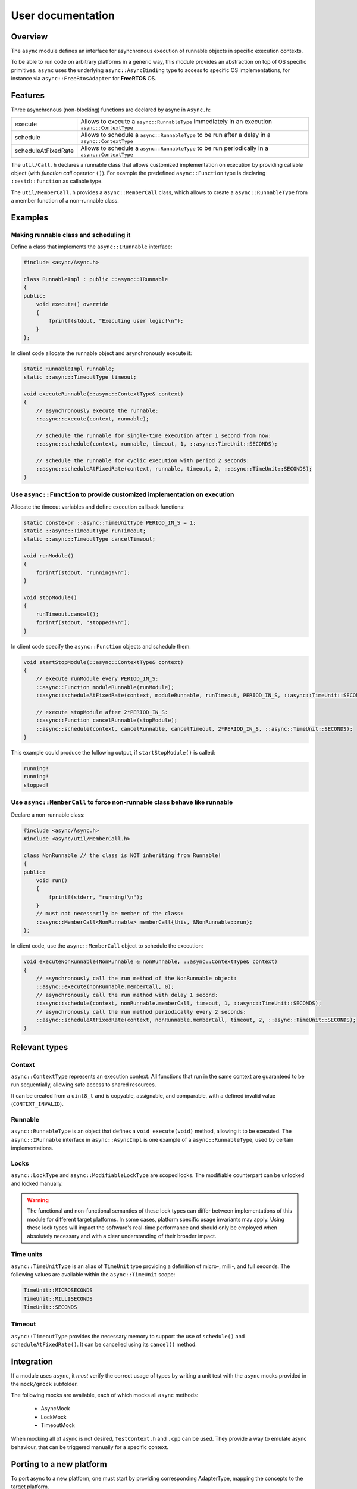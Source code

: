 User documentation
==================

Overview
--------
The ``async`` module defines an interface for asynchronous execution of runnable objects in specific execution contexts.

To be able to run code on arbitrary platforms in a generic way, this module provides an abstraction on top of
OS specific primitives. ``async`` uses the underlying ``async::AsyncBinding`` type to access to specific OS
implementations, for instance via ``async::FreeRtosAdapter`` for **FreeRTOS** OS.

Features
--------
Three asynchronous (non-blocking) functions are declared by async in ``Async.h``:

===================   ==================================================================================
execute               Allows to execute a ``async::RunnableType`` immediately in an execution ``async::ContextType``
schedule              Allows to schedule a ``async::RunnableType`` to be run after a delay in a ``async::ContextType``
scheduleAtFixedRate   Allows to schedule a ``async::RunnableType`` to be run periodically in a ``async::ContextType``
===================   ==================================================================================

The ``util/Call.h`` declares a runnable class that allows customized implementation on execution
by providing callable object (with *function call* operator ``()``).
For example the predefined ``async::Function`` type is declaring ``::estd::function`` as callable type.

The ``util/MemberCall.h`` provides a ``async::MemberCall`` class, which allows to create a ``async::RunnableType``
from a member function of a non-runnable class.

.. _asyncex:

Examples
--------

Making runnable class and scheduling it
+++++++++++++++++++++++++++++++++++++++

Define a class that implements the ``async::IRunnable`` interface:

.. code-block:: cpp

    #include <async/Async.h>

    class RunnableImpl : public ::async::IRunnable
    {
    public:
        void execute() override
        {
            fprintf(stdout, "Executing user logic!\n");
        }
    };

In client code allocate the runnable object and asynchronously execute it:

.. code-block:: cpp

    static RunnableImpl runnable;
    static ::async::TimeoutType timeout;

    void executeRunnable(::async::ContextType& context)
    {
        // asynchronously execute the runnable:
        ::async::execute(context, runnable);

        // schedule the runnable for single-time execution after 1 second from now:
        ::async::schedule(context, runnable, timeout, 1, ::async::TimeUnit::SECONDS);

        // schedule the runnable for cyclic execution with period 2 seconds:
        ::async::scheduleAtFixedRate(context, runnable, timeout, 2, ::async::TimeUnit::SECONDS);
    }

.. _asynCall:

Use ``async::Function`` to provide customized implementation on execution
+++++++++++++++++++++++++++++++++++++++++++++++++++++++++++++++++++++++++

Allocate the timeout variables and define execution callback functions:

.. code-block:: cpp

    static constexpr ::async::TimeUnitType PERIOD_IN_S = 1;
    static ::async::TimeoutType runTimeout;
    static ::async::TimeoutType cancelTimeout;

    void runModule()
    {
        fprintf(stdout, "running!\n");
    }

    void stopModule()
    {
        runTimeout.cancel();
        fprintf(stdout, "stopped!\n");
    }

In client code specify the ``async::Function`` objects and schedule them:

.. code-block:: cpp

    void startStopModule(::async::ContextType& context)
    {
        // execute runModule every PERIOD_IN_S:
        ::async::Function moduleRunnable(runModule);
        ::async::scheduleAtFixedRate(context, moduleRunnable, runTimeout, PERIOD_IN_S, ::async::TimeUnit::SECONDS);

        // execute stopModule after 2*PERIOD_IN_S:
        ::async::Function cancelRunnable(stopModule);
        ::async::schedule(context, cancelRunnable, cancelTimeout, 2*PERIOD_IN_S, ::async::TimeUnit::SECONDS);
    }

This example could produce the following output, if ``startStopModule()`` is called:

.. code-block::

    running!
    running!
    stopped!

.. _asynMemberCall:

Use ``async::MemberCall`` to force non-runnable class behave like runnable
++++++++++++++++++++++++++++++++++++++++++++++++++++++++++++++++++++++++++

Declare a non-runnable class:

.. code-block:: cpp

    #include <async/Async.h>
    #include <async/util/MemberCall.h>

    class NonRunnable // the class is NOT inheriting from Runnable!
    {
    public:
        void run()
        {
            fprintf(stderr, "running!\n");
        }
        // must not necessarily be member of the class:
        ::async::MemberCall<NonRunnable> memberCall{this, &NonRunnable::run};
    };

In client code, use the ``async::MemberCall`` object to schedule the execution:

.. code-block:: cpp

    void executeNonRunnable(NonRunnable & nonRunnable, ::async::ContextType& context)
    {
        // asynchronously call the run method of the NonRunnable object:
        ::async::execute(nonRunnable.memberCall, 0);
        // asynchronously call the run method with delay 1 second:
        ::async::schedule(context, nonRunnable.memberCall, timeout, 1, ::async::TimeUnit::SECONDS);
        // asynchronously call the run method periodically every 2 seconds:
        ::async::scheduleAtFixedRate(context, nonRunnable.memberCall, timeout, 2, ::async::TimeUnit::SECONDS);
    }

.. _RelevantTypes:

Relevant types
--------------

Context
+++++++

``async::ContextType`` represents an execution context. All functions that run in the same context are guaranteed
to be run sequentially, allowing safe access to shared resources.

It can be created from a ``uint8_t`` and is copyable, assignable, and comparable, with a defined invalid value (``CONTEXT_INVALID``).

Runnable
++++++++

``async::RunnableType`` is an object that defines a ``void execute(void)`` method, allowing it to be executed.
The ``async::IRunnable`` interface in ``async::AsyncImpl`` is one example of a ``async::RunnableType``, used by certain implementations.

Locks
+++++

``async::LockType`` and ``async::ModifiableLockType`` are scoped locks. The modifiable counterpart can be unlocked
and locked manually.

.. warning::
    The functional and non-functional semantics of these lock types can differ between implementations of this module
    for different target platforms. In some cases, platform specific usage invariants may apply. Using these lock types
    will impact the software's real-time performance and should only be employed when absolutely necessary
    and with a clear understanding of their broader impact.

Time units
++++++++++

``async::TimeUnitType`` is an alias of ``TimeUnit`` type providing a definition of micro-, milli-, and full seconds.
The following values are available within the ``async::TimeUnit`` scope:

.. code-block:: cpp

    TimeUnit::MICROSECONDS
    TimeUnit::MILLISECONDS
    TimeUnit::SECONDS

Timeout
+++++++

``async::TimeoutType`` provides the necessary memory to support the use of ``schedule()`` and ``scheduleAtFixedRate()``.
It can be cancelled using its ``cancel()`` method.

Integration
-----------

If a module uses ``async``, it *must* verify the correct usage of types by writing a unit test with the ``async`` mocks provided in the ``mock/gmock`` subfolder.

The following mocks are available, each of which mocks all ``async`` methods:

 - AsyncMock
 - LockMock
 - TimeoutMock

When mocking all of async is not desired, ``TestContext.h`` and ``.cpp`` can be used.
They provide a way to emulate async behaviour, that can be triggered manually for a specific context.

Porting to a new platform
-------------------------

To port async to a new platform, one must start by providing corresponding AdapterType, mapping the concepts to the
target platform.
